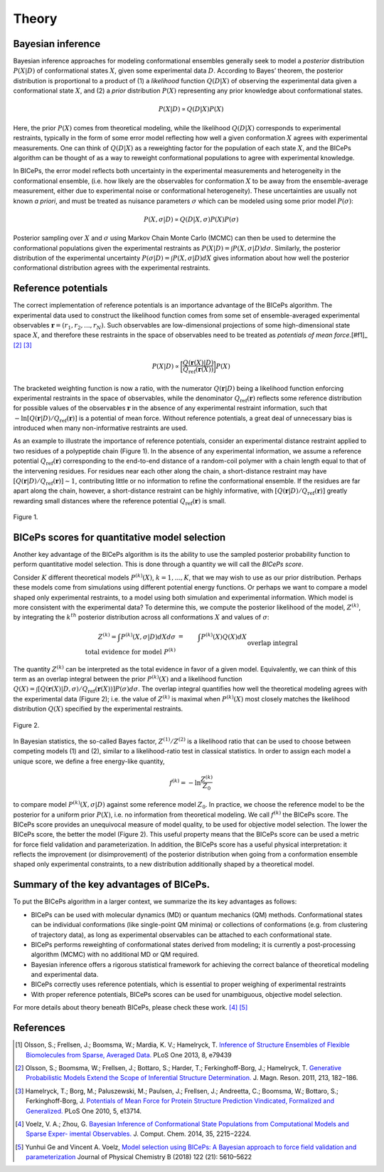 .. _theory:

Theory
=============

Bayesian inference
------------------

Bayesian inference approaches for modeling conformational ensembles
generally seek to model a *posterior* distribution :math:`P(X|D)` of
conformational states :math:`X`, given some experimental data :math:`D`.
According to Bayes’ theorem, the posterior distribution is proportional
to a product of (1) a *likelihood* function :math:`Q(D|X)` of observing
the experimental data given a conformational state :math:`X`, and (2) a
*prior* distribution :math:`P(X)` representing any prior knowledge about
conformational states.

.. math::

   P(X|D) \propto Q(D|X) P(X)

Here, the prior :math:`P(X)` comes from theoretical modeling, while the
likelihood :math:`Q(D|X)` corresponds to experimental restraints,
typically in the form of some error model reflecting how well a given
conformation :math:`X` agrees with experimental measurements. One can
think of :math:`Q(D|X)` as a reweighting factor for the population of
each state :math:`X`, and the BICePs algorithm can be thought of as a
way to reweight conformational populations to agree with experimental
knowledge.

In BICePs, the error model reflects both uncertainty in the experimental
measurements and heterogeneity in the conformational ensemble, (i.e. how
likely are the observables for conformation :math:`X` to be away from
the ensemble-average measurement, either due to experimental noise or
conformational heterogeneity). These uncertainties are usually not known
*a priori*, and must be treated as nuisance parameters :math:`\sigma`
which can be modeled using some prior model :math:`P(\sigma)`:

.. math:: P(X,\sigma | D) \propto Q(D|X,\sigma) P(X) P(\sigma)

Posterior sampling over :math:`X` and :math:`\sigma` using Markov Chain
Monte Carlo (MCMC) can then be used to determine the conformational
populations given the experimental restraints as
:math:`P(X|D) = \int P(X,\sigma | D) d\sigma`. Similarly, the posterior
distribution of the experimental uncertainty
:math:`P(\sigma | D) = \int P(X,\sigma | D) dX` gives information about
how well the posterior conformational distribution agrees with the
experimental restraints.

Reference potentials
--------------------

The correct implementation of reference potentials is an importance
advantage of the BICePs algorithm. The experimental data used to
construct the likelihood function comes from some set of
ensemble-averaged experimental observables
:math:`\mathbf{r} = (r_1, r_2, ..., r_N)`. Such observables are
low-dimensional projections of some high-dimensional state space
:math:`X`, and therefore these restraints in the space of observables
need to be treated as *potentials of mean force*.[#f1]_ [#f2]_ [#f3]_

.. math:: P(X | D) \propto \bigg[ \frac{Q(\mathbf{r}(X)|D)}{Q_{\text{ref}}(\mathbf{r}(X))} \bigg] P(X)

The bracketed weighting function is now a ratio, with the numerator
:math:`Q(\mathbf{r}|D)` being a likelihood function enforcing
experimental restraints in the space of observables, while the
denominator :math:`Q_{\text{ref}}(\mathbf{r})` reflects some reference
distribution for possible values of the observables :math:`\mathbf{r}`
in the absence of any experimental restraint information, such that
:math:`-\ln [Q(\mathbf{r}|D)/Q_{\text{ref}}(\mathbf{r})]` is a potential
of mean force. Without reference potentials, a great deal of unnecessary
bias is introduced when many non-informative restraints are used.

As an example to illustrate the importance of reference potentials,
consider an experimental distance restraint applied to two residues of a
polypeptide chain (Figure 1). In the absence of any
experimental information, we assume a reference potential
:math:`Q_{\text{ref}}(\mathbf{r})` corresponding to the end-to-end
distance of a random-coil polymer with a chain length equal to that of
the intervening residues. For residues near each other along the chain,
a short-distance restraint may have
:math:`[Q(\mathbf{r}|D)/Q_{\text{ref}}(\mathbf{r})] \sim 1`,
contributing little or no information to refine the conformational
ensemble. If the residues are far apart along the chain, however, a
short-distance restraint can be highly informative, with
:math:`[Q(\mathbf{r}|D)/Q_{\text{ref}}(\mathbf{r})]` greatly rewarding
small distances where the reference potential
:math:`Q_{\text{ref}}(\mathbf{r})` is small.

.. figure:: figures/Figure1.pdf
   :align: center

   Figure 1.

BICePs scores for quantitative model selection
----------------------------------------------

Another key advantage of the BICePs algorithm is its the ability to use
the sampled posterior probability function to perform quantitative model
selection. This is done through a quantity we will call the *BICePs
score*.

Consider :math:`K` different theoretical models :math:`P^{(k)}(X)`,
:math:`k=1,...,K`, that we may wish to use as our prior distribution.
Perhaps these models come from simulations using different potential
energy functions. Or perhaps we want to compare a model shaped only
experimental restraints, to a model using both simulation and
experimental information. Which model is more consistent with the
experimental data? To determine this, we compute the posterior
likelihood of the model, :math:`Z^{(k)}`, by integrating the
:math:`k^{th}` posterior distribution across all conformations :math:`X`
and values of :math:`\sigma`:

.. math::

   Z^{(k)} = \int P^{(k)}(X,\sigma | D)  dX d\sigma  &=& \int P^{(k)}(X) Q(X) dX\\
    \text{total evidence for model } P^{(k)} && \text{overlap integral} 

The quantity :math:`Z^{(k)}` can be interpreted as the total evidence in
favor of a given model. Equivalently, we can think of this term as an
overlap integral between the prior :math:`P^{(k)}(X)` and a likelihood
function
:math:`Q(X) = \int [Q(\mathbf{r}(X)|D,\sigma)/Q_{\text{ref}}(\mathbf{r}(X)) ] P(\sigma) d\sigma`.
The overlap integral quantifies how well the theoretical modeling agrees
with the experimental data (Figure 2); i.e. the
value of :math:`Z^{(k)}` is maximal when :math:`P^{(k)}(X)` most closely
matches the likelihood distribution :math:`Q(X)` specified by the
experimental restraints.

.. figure:: figures/Figure2.pdf
   :align: center

   Figure 2.

In Bayesian statistics, the so-called Bayes factor,
:math:`Z^{(1)}/Z^{(2)}` is a likelihood ratio that can be used to choose
between competing models (1) and (2), similar to a likelihood-ratio test
in classical statistics. In order to assign each model a unique score,
we define a free energy-like quantity,

.. math::

   f^{(k)} = -\ln \frac{Z^{(k)}}{Z_0}

to compare model :math:`P^{(k)}(X,\sigma|D)` against some reference
model :math:`Z_0`. In practice, we choose the reference model to be the
posterior for a uniform prior :math:`P(X)`, i.e. no information from
theoretical modeling. We call :math:`f^{(k)}` the BICePs score. The
BICePs score provides an unequivocal measure of model quality, to be
used for objective model selection. The lower the BICePs score, the
better the model (Figure 2). This useful property means that the
BICePs score can be used a metric for force field validation and
parameterization. In addition, the BICePs score has a useful physical
interpretation: it reflects the improvement (or disimprovement) of the
posterior distribution when going from a conformation ensemble shaped
only experimental constraints, to a new distribution additionally shaped
by a theoretical model.

Summary of the key advantages of BICePs.
----------------------------------------

To put the BICePs algorithm in a larger context, we summarize the its
key advantages as follows:

-  BICePs can be used with molecular dynamics (MD) or quantum mechanics
   (QM) methods. Conformational states can be individual conformations
   (like single-point QM minima) or collections of conformations (e.g.
   from clustering of trajectory data), as long as experimental
   observables can be attached to each conformational state.

-  BICePs performs reweighting of conformational states derived from
   modeling; it is currently a post-processing algorithm (MCMC) with no
   additional MD or QM required.

-  Bayesian inference offers a rigorous statistical framework for
   achieving the correct balance of theoretical modeling and
   experimental data.

-  BICePs correctly uses reference potentials, which is essential to
   proper weighing of experimental restraints

-  With proper reference potentials, BICePs scores can be used for
   unambiguous, objective model selection.

For more details about theory beneath BICePs, please check these work. [#f4]_ [#f5]_

References
----------
.. [#f1] Olsson, S.; Frellsen, J.; Boomsma, W.; Mardia, K. V.; Hamelryck, T. `Inference of Structure Ensembles of Flexible Biomolecules from Sparse, Averaged Data. <http://journals.plos.org/plosone/article?id=10.1371/journal.pone.0079439>`_ PLoS One 2013, 8, e79439
.. [#f2] Olsson, S.; Boomsma, W.; Frellsen, J.; Bottaro, S.; Harder, T.; Ferkinghoff-Borg, J.; Hamelryck, T. `Generative Probabilistic Models Extend the Scope of Inferential Structure Determination. <https://www.sciencedirect.com/science/article/pii/S1090780711003090?via%3Dihub>`_ J. Magn. Reson. 2011, 213, 182−186.
.. [#f3] Hamelryck, T.; Borg, M.; Paluszewski, M.; Paulsen, J.; Frellsen, J.; Andreetta, C.; Boomsma, W.; Bottaro, S.; Ferkinghoff-Borg, J. `Potentials of Mean Force for Protein Structure Prediction Vindicated, Formalized and Generalized. <http://journals.plos.org/plosone/article?id=10.1371/journal.pone.0013714>`_ PLoS One 2010, 5, e13714.
.. [#f4] Voelz, V. A.; Zhou, G. `Bayesian Inference of Conformational State Populations from Computational Models and Sparse Exper- imental Observables. <https://onlinelibrary.wiley.com/doi/abs/10.1002/jcc.23738>`_ J. Comput. Chem. 2014, 35, 2215−2224.
.. [#f5] Yunhui Ge and Vincent A. Voelz, `Model selection using BICePs: A Bayesian approach to force field validation and parameterization <https://pubs.acs.org/doi/10.1021/acs.jpcb.7b11871>`_ Journal of Physical Chemistry B (2018) 122 (21): 5610–5622 
